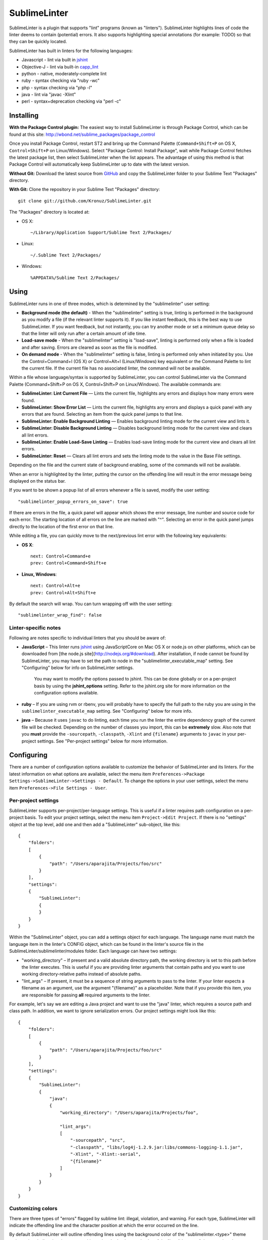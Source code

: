 SublimeLinter
=============

SublimeLinter is a plugin that supports "lint" programs (known as "linters"). SublimeLinter highlights
lines of code the linter deems to contain (potential) errors. It also
supports highlighting special annotations (for example: TODO) so that they
can be quickly located.

SublimeLinter has built in linters for the following languages:

* Javascript - lint via built in `jshint <http://jshint.org>`_
* Objective-J - lint via built-in `capp_lint <https://github.com/aparajita/capp_lint>`_
* python - native, moderately-complete lint
* ruby - syntax checking via "ruby -wc"
* php - syntax checking via "php -l"
* java - lint via "javac -Xlint"
* perl - syntax+deprecation checking via "perl -c"

.. image:: http://pledgie.com/campaigns/16512.png?skin_name=chrome
   :alt: Click here to lend your support to SublimeLinter and make a donation at pledgie.com!
   :target: http://pledgie.com/campaigns/16512


Installing
----------
**With the Package Control plugin:** The easiest way to install SublimeLinter is through Package Control, which can be found at this site: http://wbond.net/sublime_packages/package_control

Once you install Package Control, restart ST2 and bring up the Command Palette (``Command+Shift+P`` on OS X, ``Control+Shift+P`` on Linux/Windows). Select "Package Control: Install Package", wait while Package Control fetches the latest package list, then select SublimeLinter when the list appears. The advantage of using this method is that Package Control will automatically keep SublimeLinter up to date with the latest version.

**Without Git:** Download the latest source from `GitHub <http://github.com/Kronuz/SublimeLinter>`_ and copy the SublimeLinter folder to your Sublime Text "Packages" directory.

**With Git:** Clone the repository in your Sublime Text "Packages" directory::

    git clone git://github.com/Kronuz/SublimeLinter.git


The "Packages" directory is located at:

* OS X::

    ~/Library/Application Support/Sublime Text 2/Packages/

* Linux::

    ~/.Sublime Text 2/Packages/

* Windows::

    %APPDATA%/Sublime Text 2/Packages/

Using
-----
SublimeLinter runs in one of three modes, which is determined by the "sublimelinter" user setting:

* **Background mode (the default)** - When the "sublimelinter" setting is true, linting is performed in the background as you modify a file (if the relevant linter supports it). If you like instant feedback, this is the best way to use SublimeLinter. If you want feedback, but not instantly, you can try another mode or set a minimum queue delay so that the linter will only run after a certain amount of idle time.
* **Load-save mode** - When the "sublimelinter" setting is "load-save", linting is performed only when a file is loaded and after saving. Errors are cleared as soon as the file is modified.
* **On demand mode** - When the "sublimelinter" setting is false, linting is performed only when initiated by you. Use the Control+Command+l (OS X) or Control+Alt+l (Linux/Windows) key equivalent or the Command Palette to lint the current file. If the current file has no associated linter, the command will not be available.

Within a file whose language/syntax is supported by SublimeLinter, you can control SublimeLinter via the Command Palette (Command+Shift+P on OS X, Control+Shift+P on Linux/Windows). The available commands are:

* **SublimeLinter: Lint Current File** — Lints the current file, highlights any errors and displays how many errors were found.
* **SublimeLinter: Show Error List** — Lints the current file, highlights any errors and displays a quick panel with any errors that are found. Selecting an item from the quick panel jumps to that line.
* **SublimeLinter: Enable Background Linting** — Enables background linting mode for the current view and lints it.
* **SublimeLinter: Disable Background Linting** — Disables background linting mode for the current view and clears all lint errors.
* **SublimeLinter: Enable Load-Save Linting** — Enables load-save linting mode for the current view and clears all lint errors.
* **SublimeLinter: Reset** — Clears all lint errors and sets the linting mode to the value in the Base File settings.

Depending on the file and the current state of background enabling, some of the commands will not be available.

When an error is highlighted by the linter, putting the cursor on the offending line will result in the error message being displayed on the status bar.

If you want to be shown a popup list of all errors whenever a file is saved, modify the user setting::

    "sublimelinter_popup_errors_on_save": true

If there are errors in the file, a quick panel will appear which shows the error message, line number and source code for each error. The starting location of all errors on the line are marked with "^". Selecting an error in the quick panel jumps directly to the location of the first error on that line.

While editing a file, you can quickly move to the next/previous lint error with the following key equivalents:

* **OS X**::

    next: Control+Command+e
    prev: Control+Command+Shift+e

* **Linux, Windows**::

    next: Control+Alt+e
    prev: Control+Alt+Shift+e

By default the search will wrap. You can turn wrapping off with the user setting::

    "sublimelinter_wrap_find": false

Linter-specific notes
~~~~~~~~~~~~~~~~~~~~~
Following are notes specific to individual linters that you should be aware of:

* **JavaScript** – This linter runs `jshint <http://jshint.org>`_ using JavaScriptCore on Mac OS X or node.js on other platforms, which can be downloaded from [the node.js site](http://nodejs.org/#download). After installation, if node cannot be found by SublimeLinter, you may have to set the path to node in the "sublimelinter\_executable\_map" setting. See "Configuring" below for info on SublimeLinter settings.

    You may want to modify the options passed to jshint. This can be done globally or on a per-project basis by using the **jshint_options** setting. Refer to the jshint.org site for more information on the configuration options available.

* **ruby** – If you are using rvm or rbenv, you will probably have to specify the full path to the ruby you are using in the ``sublimelinter_executable_map`` setting. See "Configuring" below for more info.

* **java** – Because it uses ``javac`` to do linting, each time you run the linter the entire dependency graph of the current file will be checked. Depending on the number of classes you import, this can be **extremely** slow. Also note that you **must** provide the ``-sourcepath``, ``-classpath``, ``-Xlint`` and ``{filename}`` arguments to ``javac`` in your per-project settings. See "Per-project settings" below for more information.

Configuring
-----------
There are a number of configuration options available to customize the behavior of SublimeLinter and its linters. For the latest information on what options are available, select the menu item ``Preferences->Package Settings->SublimeLinter->Settings - Default``. To change the options in your user settings, select the menu item ``Preferences->File Settings - User``.

Per-project settings
~~~~~~~~~~~~~~~~~~~~
SublimeLinter supports per-project/per-language settings. This is useful if a linter requires path configuration on a per-project basis. To edit your project settings, select the menu item ``Project->Edit Project``. If there is no "settings" object at the top level, add one and then add a "SublimeLinter" sub-object, like this::

    {
        "folders":
        [
            {
                "path": "/Users/aparajita/Projects/foo/src"
            }
        ],
        "settings":
        {
            "SublimeLinter":
            {
            }
        }
    }

Within the "SublimeLinter" object, you can add a settings object for each language. The language name must match the language item in the linter's CONFIG object, which can be found in the linter's source file in the SublimeLinter/sublimelinter/modules folder. Each language can have two settings:

* "working_directory" – If present and a valid absolute directory path, the working directory is set to this path before the linter executes. This is useful if you are providing linter arguments that contain paths and you want to use working directory-relative paths instead of absolute paths.
* "lint_args" – If present, it must be a sequence of string arguments to pass to the linter. If your linter expects a filename as an argument, use the argument "{filename}" as a placeholder. Note that if you provide this item, you are responsible for passing **all** required arguments to the linter.

For example, let's say we are editing a Java project and want to use the "java" linter, which requires a source path and class path. In addition, we want to ignore serialization errors. Our project settings might look like this::

    {
        "folders":
        [
            {
                "path": "/Users/aparajita/Projects/foo/src"
            }
        ],
        "settings":
        {
            "SublimeLinter":
            {
                "java":
                {
                    "working_directory": "/Users/aparajita/Projects/foo",

                    "lint_args":
                    [
                        "-sourcepath", "src",
                        "-classpath", "libs/log4j-1.2.9.jar:libs/commons-logging-1.1.jar",
                        "-Xlint", "-Xlint:-serial",
                        "{filename}"
                    ]
                }
            }
        }
    }


Customizing colors
~~~~~~~~~~~~~~~~~~
There are three types of "errors" flagged by sublime lint: illegal,
violation, and warning. For each type, SublimeLinter will indicate the offending
line and the character position at which the error occurred on the line.

By default SublimeLinter will outline offending lines using the background color
of the "sublimelinter.<type>" theme style, and underline the character position
using the background color of the "invalid.<type>" theme style, where <type>
is one of the three error types.

If these styles are not defined, the color will be black when there is a light
background color and black when there is a dark background color. You may
define a single "sublimelinter" or "invalid" style to color all three types,
or define separate substyles for one or more types to color them differently.
Most themes have an "invalid" theme style defined by default.

If you want to make the offending lines glaringly obvious (perhaps for those
who tend to ignore lint errors), you can set the user setting::

    "sublimelinter_fill_outlines": true

When this is set true, lines that have errors will be colored with the background
and foreground color of the "sublime.<type>" theme style. Unless you have defined
those styles, this setting should be left false.

You may also mark lines with errors by putting an "x" in the gutter with the user setting::

    "sublimelinter_gutter_marks": true

To customize the colors used for highlighting errors and user notes, add the following
to your theme (adapting the color to your liking)::

    <dict>
        <key>name</key>
        <string>SublimeLinter Annotations</string>
        <key>scope</key>
        <string>sublimelinter.notes</string>
        <key>settings</key>
        <dict>
            <key>background</key>
            <string>#FFFFAA</string>
            <key>foreground</key>
            <string>#FFFFFF</string>
        </dict>
    </dict>
    <dict>
        <key>name</key>
        <string>SublimeLinter Outline</string>
        <key>scope</key>
        <string>sublimelinter.illegal</string>
        <key>settings</key>
        <dict>
            <key>background</key>
            <string>#FF4A52</string>
            <key>foreground</key>
            <string>#FFFFFF</string>
        </dict>
    </dict>
    <dict>
        <key>name</key>
        <string>SublimeLinter Underline</string>
        <key>scope</key>
        <string>invalid.illegal</string>
        <key>settings</key>
        <dict>
            <key>background</key>
            <string>#FF0000</string>
        </dict>
    </dict>
    <dict>
        <key>name</key>
        <string>SublimeLinter Warning Outline</string>
        <key>scope</key>
        <string>sublimelinter.warning</string>
        <key>settings</key>
        <dict>
            <key>background</key>
            <string>#DF9400</string>
            <key>foreground</key>
            <string>#FFFFFF</string>
        </dict>
    </dict>
    <dict>
        <key>name</key>
        <string>SublimeLinter Warning Underline</string>
        <key>scope</key>
        <string>invalid.warning</string>
        <key>settings</key>
        <dict>
            <key>background</key>
            <string>#FF0000</string>
        </dict>
    </dict>
    <dict>
        <key>name</key>
        <string>SublimeLinter Violation Outline</string>
        <key>scope</key>
        <string>sublimelinter.violation</string>
        <key>settings</key>
        <dict>
            <key>background</key>
            <string>#ffffff33</string>
            <key>foreground</key>
            <string>#FFFFFF</string>
        </dict>
    </dict>
    <dict>
        <key>name</key>
        <string>SublimeLinter Violation Underline</string>
        <key>scope</key>
        <string>invalid.violation</string>
        <key>settings</key>
        <dict>
            <key>background</key>
            <string>#FF0000</string>
        </dict>
    </dict>


Troubleshooting
---------------
If a linter does not seem to be working, you can check the ST2 console to see if it was enabled. When SublimeLinter is loaded, you will see messages in the console like this::

    Reloading plugin /Users/aparajita/Library/Application Support/Sublime Text 2/Packages/SublimeLinter/sublimelinter_plugin.py
    SublimeLinter: JavaScript loaded
    SublimeLinter: annotations loaded
    SublimeLinter: Objective-J loaded
    SublimeLinter: perl loaded
    SublimeLinter: php loaded
    SublimeLinter: python loaded
    SublimeLinter: ruby loaded
    SublimeLinter: pylint loaded

The first time a linter is asked to lint, it will check to see if it can be enabled. You will then see messages like this::

    SublimeLinter: JavaScript enabled (using JavaScriptCore)
    SublimeLinter: Ruby enabled (using "ruby" for executable)

Let's say the ruby linter is not working. If you look at the console, you may see a message like this::

    SublimeLinter: ruby disabled ("ruby" cannot be found)

This means that the ruby executable cannot be found on your system, which means it is not installed or not in your executable path.

Creating New Linters
--------------------
If you wish to create a new linter to support a new language, SublimeLinter makes it easy. Here are the steps involved:

* Create a new file in sublimelinter/modules. If your linter uses an external executable, you will probably want to copy perl.py. If your linter uses built in code, copy objective-j.py. The convention is to name the file the same as the language that will be linted.

* Configure the CONFIG dict in your module. See the comments in base\_linter.py for information on the values in that dict. You only need to set the values in your module that differ from the defaults in base\_linter.py, as your module's CONFIG is merged with the default. Note that if your linter uses an external executable that does not take stdin, setting 'input\_method' to INPUT\_METHOD\_TEMP\_FILE will allow interactive linting with that executable.

* If your linter uses built in code, override ``built_in_check()`` and return the errors found.

* Override ``parse_errors()`` and process the errors. If your linter overrides ``built_in_check()``, ``parse_errors()`` will receive the result of that method. If your linter uses an external executable, ``parse_errors()`` receives the raw output of the executable, stripped of leading and trailing whitespace.

If your linter has more complex requirements, see the comments for CONFIG in base\_linter.py, and use the existing linters as guides.
